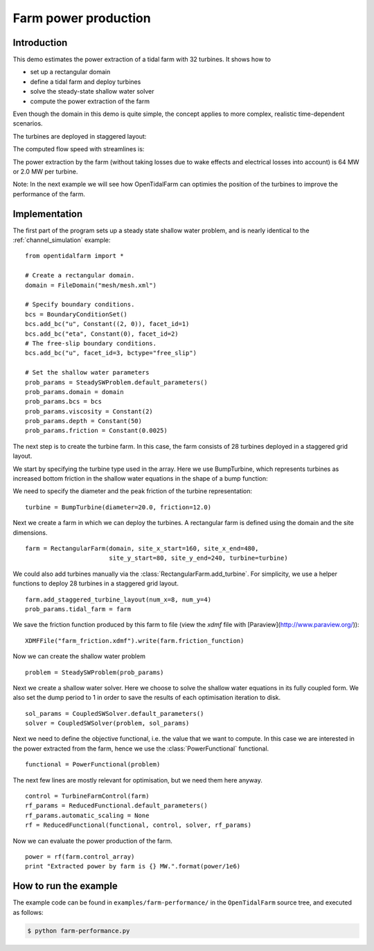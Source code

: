 ..  #!/usr/bin/env python
  # -*- coding: utf-8 -*-
  
.. _farm-performance:

.. py:currentmodule:: opentidalfarm

Farm power production
=====================

Introduction
************

This demo estimates the power extraction of a tidal farm with 32 turbines.
It shows how to

- set up a rectangular domain
- define a tidal farm and deploy turbines
- solve the steady-state shallow water solver
- compute the power extraction of the farm

Even though the domain in this demo is quite simple, the concept applies to
more complex, realistic time-dependent scenarios.

The turbines are deployed in staggered layout:

.. image:: 32turbines_staggered.png
    :scale: 30

The computed flow speed with streamlines is:

.. image:: 32turbines_staggered_vel.png
    :scale: 30

The power extraction by the farm (without taking losses due to wake effects
and electrical losses into account) is 64 MW or 2.0 MW per turbine.

Note: In the next example we will see how OpenTidalFarm can optimies the
position of the turbines to improve the performance of the farm.

Implementation
**************


The first part of the program sets up a steady state shallow water problem,
and is nearly identical to the :ref:`channel_simulation` example:

::

  from opentidalfarm import *
  
  # Create a rectangular domain.
  domain = FileDomain("mesh/mesh.xml")
  
  # Specify boundary conditions.
  bcs = BoundaryConditionSet()
  bcs.add_bc("u", Constant((2, 0)), facet_id=1)
  bcs.add_bc("eta", Constant(0), facet_id=2)
  # The free-slip boundary conditions.
  bcs.add_bc("u", facet_id=3, bctype="free_slip")
  
  # Set the shallow water parameters
  prob_params = SteadySWProblem.default_parameters()
  prob_params.domain = domain
  prob_params.bcs = bcs
  prob_params.viscosity = Constant(2)
  prob_params.depth = Constant(50)
  prob_params.friction = Constant(0.0025)
  
The next step is to create the turbine farm. In this case, the
farm consists of 28 turbines deployed in a staggered grid layout.

We start by specifying the turbine type used in the array.
Here we use BumpTurbine, which represents turbines as
increased bottom friction in the shallow water equations in the shape of a
bump function:

.. image:: turbine_bump.jpg

We need to specify the diameter and the peak friction of the turbine
representation:

::

  turbine = BumpTurbine(diameter=20.0, friction=12.0)
  
Next we create a farm in which we can deploy the turbines. A rectangular farm
is defined using the domain and the site dimensions.

::

  farm = RectangularFarm(domain, site_x_start=160, site_x_end=480,
                         site_y_start=80, site_y_end=240, turbine=turbine)
  
We could also add turbines manually via the
:class:`RectangularFarm.add_turbine`.
For simplicity, we use a helper functions to deploy 28 turbines in a staggered grid layout.

::

  farm.add_staggered_turbine_layout(num_x=8, num_y=4)
  prob_params.tidal_farm = farm
  
We save the friction function produced by this farm to file
(view the `xdmf` file with [Paraview](http://www.paraview.org/)):

::

  XDMFFile("farm_friction.xdmf").write(farm.friction_function)
  
.. image:: farm_friction.png
    :scale: 30

Now we can create the shallow water problem

::

  problem = SteadySWProblem(prob_params)
  
Next we create a shallow water solver. Here we choose to solve the shallow
water equations in its fully coupled form. We also set the dump period to 1 in
order to save the results of each optimisation iteration to disk.

::

  sol_params = CoupledSWSolver.default_parameters()
  solver = CoupledSWSolver(problem, sol_params)
  
Next we need to define the objective functional, i.e. the value that we want
to compute. In this case we are interested in the power extracted from the
farm, hence we use the :class:`PowerFunctional` functional.

::

  functional = PowerFunctional(problem)
  
The next few lines are mostly relevant for optimisation, but we need them here
anyway.

::

  control = TurbineFarmControl(farm)
  rf_params = ReducedFunctional.default_parameters()
  rf_params.automatic_scaling = None
  rf = ReducedFunctional(functional, control, solver, rf_params)
  
Now we can evaluate the power production of the farm.

::

  power = rf(farm.control_array)
  print "Extracted power by farm is {} MW.".format(power/1e6)
  
How to run the example
**********************

The example code can be found in ``examples/farm-performance/`` in the
``OpenTidalFarm`` source tree, and executed as follows:

.. code-block:: bash

  $ python farm-performance.py
